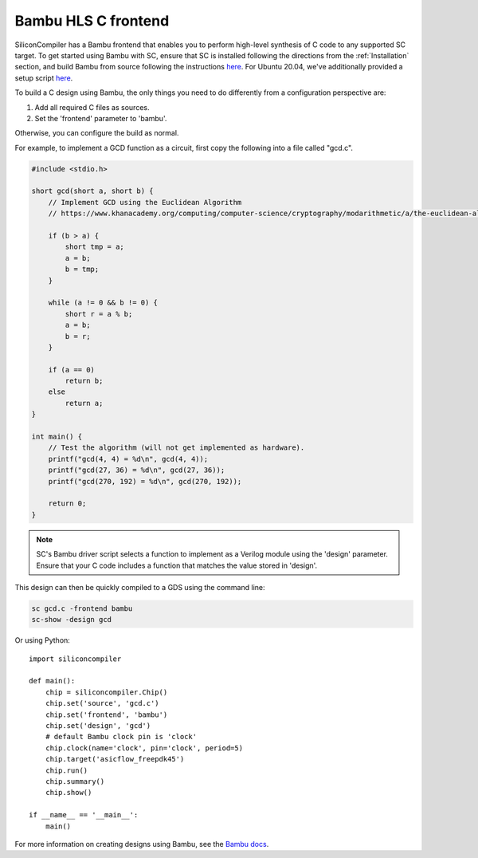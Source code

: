 Bambu HLS C frontend
======================

SiliconCompiler has a Bambu frontend that enables you to perform high-level synthesis of C code to any supported SC target. To get started using Bambu with SC, ensure that SC is installed following the directions from the :ref:`Installation` section, and build Bambu from source following the instructions `here <https://panda.dei.polimi.it/?page_id=88>`_. For Ubuntu 20.04, we've additionally provided a setup script `here <https://github.com/siliconcompiler/siliconcompiler/blob/main/setup/install-bambu.sh>`_.

To build a C design using Bambu, the only things you need to do differently from a configuration perspective are:

1) Add all required C files as sources.
2) Set the 'frontend' parameter to 'bambu'.

Otherwise, you can configure the build as normal.

For example, to implement a GCD function as a circuit, first copy the following into a file called "gcd.c".

.. code-block:: c

  #include <stdio.h>

  short gcd(short a, short b) {
      // Implement GCD using the Euclidean Algorithm
      // https://www.khanacademy.org/computing/computer-science/cryptography/modarithmetic/a/the-euclidean-algorithm

      if (b > a) {
          short tmp = a;
          a = b;
          b = tmp;
      }

      while (a != 0 && b != 0) {
          short r = a % b;
          a = b;
          b = r;
      }

      if (a == 0)
          return b;
      else
          return a;
  }

  int main() {
      // Test the algorithm (will not get implemented as hardware).
      printf("gcd(4, 4) = %d\n", gcd(4, 4));
      printf("gcd(27, 36) = %d\n", gcd(27, 36));
      printf("gcd(270, 192) = %d\n", gcd(270, 192));

      return 0;
  }

.. note::

    SC's Bambu driver script selects a function to implement as a Verilog module using
    the 'design' parameter. Ensure that your C code includes a function that matches the
    value stored in 'design'.

This design can then be quickly compiled to a GDS using the command line:

.. code-block:: bash

    sc gcd.c -frontend bambu
    sc-show -design gcd

Or using Python::

    import siliconcompiler

    def main():
        chip = siliconcompiler.Chip()
        chip.set('source', 'gcd.c')
        chip.set('frontend', 'bambu')
        chip.set('design', 'gcd')
        # default Bambu clock pin is 'clock'
        chip.clock(name='clock', pin='clock', period=5)
        chip.target('asicflow_freepdk45')
        chip.run()
        chip.summary()
        chip.show()

    if __name__ == '__main__':
        main()

For more information on creating designs using Bambu, see the `Bambu docs <https://panda.dei.polimi.it/?page_id=31>`_.
